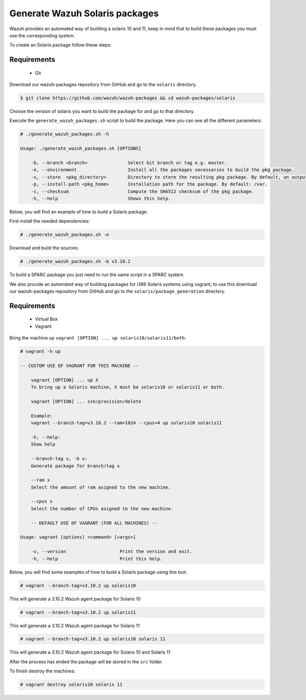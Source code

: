 .. Copyright (C) 2019 Wazuh, Inc.

.. _create-sol:

Generate Wazuh Solaris packages
===============================

Wazuh provides an automated way of building a solaris 10 and 11, keep in mind that to build these packages you must use the corresponding system.

To create an Solaris package follow these steps:

Requirements
^^^^^^^^^^^^

 * Git

Download our wazuh-packages repository from GitHub and go to the ``solaris`` directory.

.. code-block:: console

  $ git clone https://github.com/wazuh/wazuh-packages && cd wazuh-packages/solaris

Choose the version of solaris you want to build the package for and go to that directory.

Execute the ``generate_wazuh_packages.sh`` script to build the package. Here you can see all the different parameters:

.. code-block:: console

 # ./generate_wazuh_packages.sh -h

 Usage: ./generate_wazuh_packages.sh [OPTIONS]

     -b, --branch <branch>               Select Git branch or tag e.g. master.
     -e, --environment                   Install all the packages necessaries to build the pkg package.
     -s, --store  <pkg_directory>        Directory to store the resulting pkg package. By default, an output folder will be created.
     -p, --install-path <pkg_home>       Installation path for the package. By default: /var.
     -c, --checksum                      Compute the SHA512 checksum of the pkg package.
     -h, --help                          Shows this help.


Below, you will find an example of how to build a Solaris package.

First install the needed dependencies:

.. code-block:: console

    # ./generate_wazuh_packages.sh -e

Download and build the sources:

.. code-block:: console

    # ./generate_wazuh_packages.sh -b v3.10.2

To build a SPARC package you just need to run the same script in a SPARC system.

We also provide an automated way of building packages for i386 Solaris systems using vagrant, to use this download our wazuh-packages repository from GitHub and go to the ``solaris/package_generation`` directory.

Requirements
^^^^^^^^^^^^^

    * Virtual Box
    * Vagrant

Bring the machine up ``vagrant [OPTION] ... up solaris10/solaris11/both``:

.. code-block:: console

 # vagrant -h up

 -- CUSTOM USE OF VAGRANT FOR THIS MACHINE --

     vagrant [OPTION] ... up X
     To bring up a Solaris machine, X must be solaris10 or solaris11 or both.

     vagrant [OPTION] ... ssh/provision/delete

     Example:
     vagrant --branch-tag=v3.10.2 --ram=1024 --cpus=4 up solaris10 solaris11

     -h, --help:
     Show help

     --branch-tag x, -b x:
     Generate package for branch/tag x

     --ram x
     Select the amount of ram asigned to the new machine.

     --cpus x
     Select the number of CPUs asigned to the new machine.

     -- DEFAULT USE OF VAGRANT (FOR ALL MACHINES) --

 Usage: vagrant [options] <command> [<args>]

     -v, --version                    Print the version and exit.
     -h, --help                       Print this help.

Below, you will find some examples of how to build a Solaris package using this tool.

.. code-block:: console

 # vagrant --branch-tag=v3.10.2 up solaris10

This will generate a 3.10.2 Wazuh agent package for Solaris 10

.. code-block:: console

 # vagrant --branch-tag=v3.10.2 up solaris11

This will generate a 3.10.2 Wazuh agent package for Solaris 11

.. code-block:: console

 # vagrant --branch-tag=v3.10.2 up solaris10 solaris 11

This will generate a 3.10.2 Wazuh agent package for Solaris 10 and Solaris 11

After the process has ended the package will be stored in the ``src`` folder.

To finish destroy the machines:

.. code-block:: console

 # vagrant destroy solaris10 solaris 11